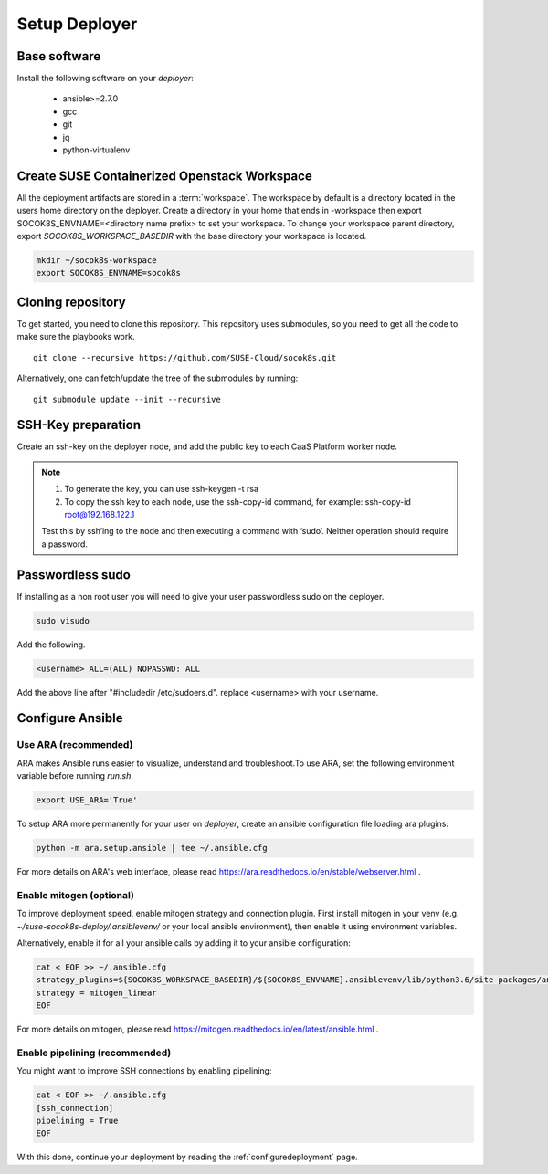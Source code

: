 .. _setupdeployer:

Setup Deployer
=================

.. blockdiag::

   blockdiag {
     default_fontsize = 11;
     deployer [label="Setup deployer"]
     ses_integration [label="SES Integration"]
     configure_soc [label="Configure\nCloud"]
     setup_caasp_workers [label="Setup CaaS Platform\nworker nodes"]
     patch_upstream [label="Apply patches\nfrom upstream\n(for developers)"]
     build_images [label="Build Docker images\n(for developers)"]
     deploy_airship [label="Deploy Airship"]
     deploy_openstack [label="Deploy OpenStack"]

     group {
       deployer
       color="red"
     }

     deployer -> ses_integration;
     ses_integration -> configure_soc;
     configure_soc -> setup_caasp_workers;

     group {
       color = "#EEEEEE"
       label = "Cloud Deployment"
       setup_caasp_workers -> patch_upstream;
       patch_upstream -> build_images;
       build_images -> deploy_airship [folded];
       setup_caasp_workers -> deploy_airship;
       deploy_airship -> deploy_openstack;
     }
   }


Base software
-------------

Install the following software on your `deployer`:

  * ansible>=2.7.0
  * gcc
  * git
  * jq
  * python-virtualenv

Create SUSE Containerized Openstack Workspace
---------------------------------------------

All the deployment artifacts are stored in a :term:`workspace`. The workspace
by default is a directory located in the users home directory on the deployer.
Create a directory in your home that ends in -workspace then export
SOCOK8S_ENVNAME=<directory name prefix> to set your workspace. To change your
workspace parent directory, export `SOCOK8S_WORKSPACE_BASEDIR` with the base
directory your workspace is located.

.. code-block:: console

  mkdir ~/socok8s-workspace
  export SOCOK8S_ENVNAME=socok8s


Cloning repository
-----------------------

To get started, you need to clone this repository. This repository uses
submodules, so you need to get all the code to make sure the playbooks work.

::

   git clone --recursive https://github.com/SUSE-Cloud/socok8s.git

Alternatively, one can fetch/update the tree of the submodules by running:

::

   git submodule update --init --recursive


SSH-Key preparation
-------------------

Create an ssh-key on the deployer node, and add the public key to each CaaS
Platform worker node.

.. note ::

  1. To generate the key, you can use ssh-keygen -t rsa

  2. To copy the ssh key to each node, use the ssh-copy-id command,
     for example: ssh-copy-id root@192.168.122.1

  Test this by ssh’ing to the node and then executing a command with ‘sudo’.
  Neither operation should require a password.

Passwordless sudo
-----------------

If installing as a non root user you will need to give your user passwordless
sudo on the deployer.

.. code-block:: console

   sudo visudo

Add the following.

.. code-block:: console

   <username> ALL=(ALL) NOPASSWD: ALL

Add the above line after "#includedir /etc/sudoers.d". replace <username> with
your username.


Configure Ansible
-----------------

Use ARA (recommended)
~~~~~~~~~~~~~~~~~~~~~

ARA makes Ansible runs easier to visualize, understand and troubleshoot.To use
ARA, set the following environment variable before running `run.sh`.

.. code-block:: console

   export USE_ARA='True'

To setup ARA more permanently for your user on `deployer`, create an ansible
configuration file loading ara plugins:

.. code-block:: console

   python -m ara.setup.ansible | tee ~/.ansible.cfg

For more details on ARA's web interface, please read
https://ara.readthedocs.io/en/stable/webserver.html .

Enable mitogen (optional)
~~~~~~~~~~~~~~~~~~~~~~~~~

To improve deployment speed, enable mitogen strategy and connection plugin.
First install mitogen in your venv (e.g. `~/suse-socok8s-deploy/.ansiblevenv/`
or your local ansible environment), then enable it using environment variables.

Alternatively, enable it for all your ansible calls by adding it to your
ansible configuration:

.. code-block:: console

   cat < EOF >> ~/.ansible.cfg
   strategy_plugins=${SOCOK8S_WORKSPACE_BASEDIR}/${SOCOK8S_ENVNAME}.ansiblevenv/lib/python3.6/site-packages/ansible_mitogen/plugins/strategy
   strategy = mitogen_linear
   EOF

For more details on mitogen, please read
https://mitogen.readthedocs.io/en/latest/ansible.html .

Enable pipelining (recommended)
~~~~~~~~~~~~~~~~~~~~~~~~~~~~~~~

You might want to improve SSH connections by enabling pipelining:

.. code-block:: console

   cat < EOF >> ~/.ansible.cfg
   [ssh_connection]
   pipelining = True
   EOF


With this done, continue your deployment by reading the
:ref:`configuredeployment` page.
